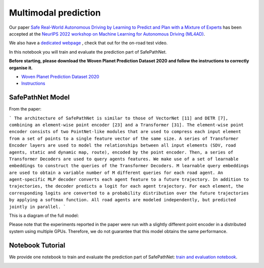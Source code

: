 .. _safepathnet:

Multimodal prediction
====================

Our paper `Safe Real-World Autonomous Driving by Learning to Predict and Plan with a Mixture of Experts <https://arxiv.org/abs/2211.02131>`_
has been accepted at the `NeurIPS 2022 workshop on Machine Learning for Autonomous Driving (ML4AD) <https://ml4ad.github.io/>`_.

We also have a `dedicated webpage <https://wp-research-uk.github.io/safepathnet/>`_ , check that out for the on-road test video.

In this notebook you will train and evaluate the prediction part of SafePathNet.

**Before starting, please download the Woven Planet Prediction Dataset 2020 and follow the instructions to correctly organise it.**

* `Woven Planet Prediction Dataset 2020 <https://level-5.global/data/prediction/>`_
* `Instructions <https://github.com/woven-planet/l5kit#download-the-datasets>`_

SafePathNet Model
-----------------

From the paper:

```
The architecture of SafePathNet is similar to those of VectorNet [11] and DETR [7], combining an element-wise point encoder [23] and a Transformer [31]. The element-wise point encoder consists of two PointNet-like modules that are used to compress each input element from a set of points to a single feature vector of the same size. A series of Transformer Encoder layers are used to model the relationships between all input elements (SDV, road agents, static and dynamic map, route), encoded by the point encoder. Then, a series of Transformer Decoders are used to query agents features. We make use of a set of learnable embeddings to construct the queries of the Transformer Decoders. M learnable query embeddings are used to obtain a variable number of M different queries for each road agent. An agent-specific MLP decoder converts each agent feature to a future trajectory. In addition to trajectories, the decoder predicts a logit for each agent trajectory. For each element, the corresponding logits are converted to a probability distribution over the future trajectories by applying a softmax function. All road agents are modeled independently, but predicted jointly in parallel.
```

This is a diagram of the full model:

.. image:: images/safepathnet/safepathnet_model.svg
   :alt: model

Please note that the experiments reported in the paper were run with a slightly different point encoder in a distributed system using multiple GPUs.
Therefore, we do not guarantee that this model obtains the same performance.

Notebook Tutorial
-----------------

We provide one notebook to train and evaluate the prediction part of SafePathNet: `train and evaluation notebook <https://github.com/woven-planet/l5kit/blob/master/examples/safepathnet/agent_prediction.ipynb>`_.

.. image:: https://colab.research.google.com/assets/colab-badge.svg
   :target: https://colab.research.google.com/github/woven-planet/l5kit/blob/master/examples/safepathnet/agent_prediction.ipynb
   :alt: Open In Colab
